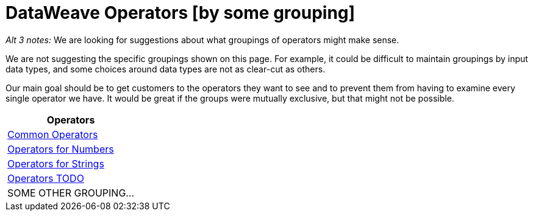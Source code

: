 = DataWeave Operators [by some grouping]

_Alt 3 notes:_
We are looking for suggestions about what groupings of operators might make sense.

We are not suggesting the specific groupings shown on this page. For example, it could be difficult to maintain groupings by input data types, and some choices around data types are not as clear-cut as others.

Our main goal should be to get customers to the operators they want to see and to prevent them from having to examine every single operator we have. It would be great if the groups were mutually exclusive, but that might not be possible.

[cols="1",options="header"]
|===
|Operators

|link:/mule-user-guide/v/4.0/dataweave-operators-common[Common Operators]

|link:/mule-user-guide/v/4.0/dataweave-operators-for-numbers[Operators for Numbers]

|link:/mule-user-guide/v/4.0/dataweave-operators-for-strings[Operators for Strings]

|link:/mule-user-guide/v/4.0/dataweave-operators-for-other[Operators TODO]

| SOME OTHER GROUPING...
|===

////
|link:/mule-user-guide/v/4.0/dataweave-operators-for-arrays[Operators for Arrays]

|link:/mule-user-guide/v/4.0/dataweave-operators-for-dates[Operators for Dates]

|link:/mule-user-guide/v/4.0/dataweave-operators-for-objects[Operators for Objects]
////
